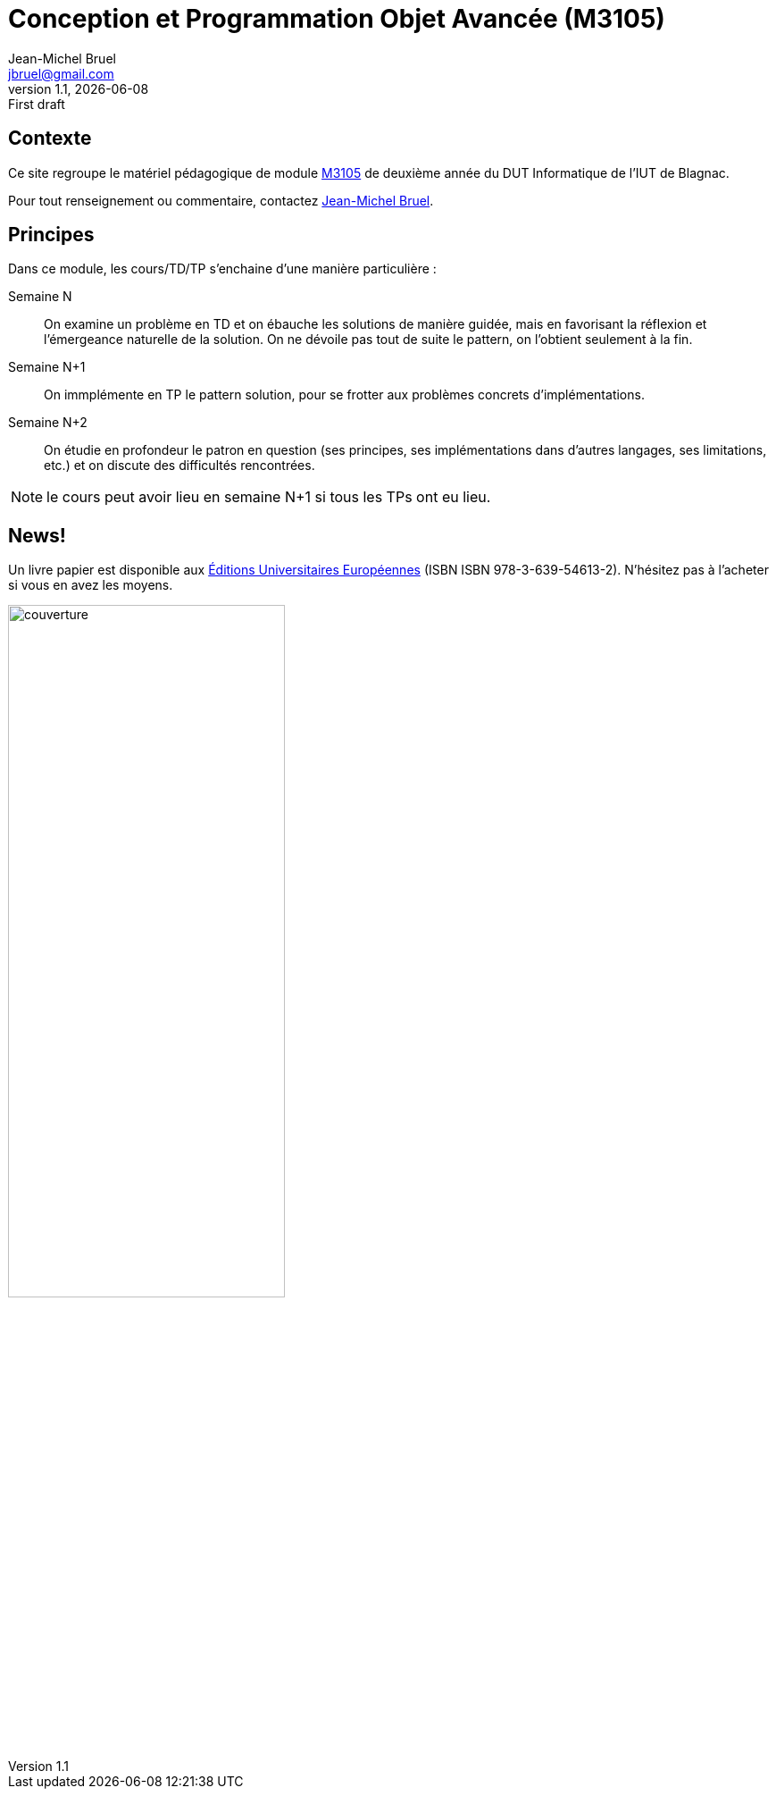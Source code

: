 = Conception et Programmation Objet Avancée (M3105)
Jean-Michel Bruel <jbruel@gmail.com>
v1.1, {localdate}: First draft


//---------------- Définitions
:m3105: http://webetud2.iut-blagnac.fr/course/view.php?id=30[M3105]
:eue: https://www.editions-ue.com[Éditions  Universitaires Européennes]
//------------------------------

== Contexte

Ce site regroupe le matériel pédagogique de module {M3105} de
deuxième année du DUT Informatique de l'IUT de Blagnac.

Pour tout renseignement ou commentaire, contactez mailto:jbruel@gmail.com[Jean-Michel Bruel].

//Pour les résultats de ce projet, cf. http://jmbruel.github.io/cpoa/.

== Principes

Dans ce module, les cours/TD/TP s'enchaine d'une manière particulière :

Semaine N::
On examine un problème en TD et on ébauche les solutions de manière guidée, mais
en favorisant la réflexion et l'émergeance naturelle de la solution.
On ne dévoile pas tout de suite le pattern, on l'obtient seulement à la fin.

Semaine N+1::
On immplémente en TP le pattern solution, pour se frotter aux problèmes concrets d'implémentations.

Semaine N+2::
On étudie en profondeur le patron en question (ses principes, ses implémentations
  dans d'autres langages, ses limitations, etc.) et on discute des difficultés rencontrées.

NOTE: le cours peut avoir lieu en semaine N+1 si tous les TPs ont eu lieu.

== News!

Un livre papier est disponible aux {eue} (ISBN ISBN 978-3-639-54613-2).
N'hésitez pas à l'acheter si vous en avez les moyens.

image::images/couverture.png[width=60%]

